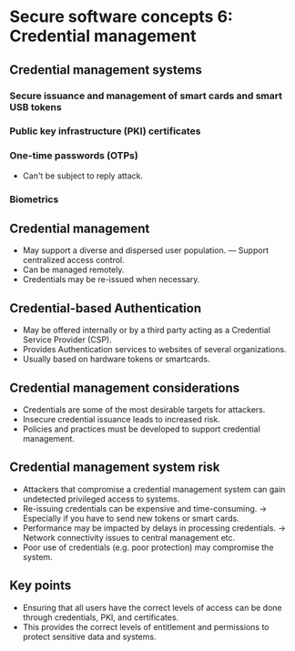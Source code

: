 * Secure software concepts 6: Credential management

** Credential management systems

*** Secure issuance and management of smart cards and smart USB tokens
*** Public key infrastructure (PKI) certificates
*** One-time passwords (OTPs)
- Can't be subject to reply attack.
*** Biometrics

** Credential management
- May support a diverse and dispersed user population.
  --- Support centralized access control.
- Can be managed remotely.
- Credentials may be re-issued when necessary.

** Credential-based Authentication
- May be offered internally or by a third party acting as a Credential Service Provider (CSP).
- Provides Authentication services to websites of several organizations.
- Usually based on hardware tokens or smartcards.

** Credential management considerations
- Credentials are some of the most desirable targets for attackers.
- Insecure credential issuance leads to increased risk.
- Policies and practices must be developed to support credential management.

** Credential management system risk
- Attackers that compromise a credential management system can gain undetected privileged access to systems.
- Re-issuing credentials can be expensive and time-consuming.
  -> Especially if you have to send new tokens or smart cards.
- Performance may be impacted by delays in processing credentials.
  -> Network connectivity issues to central management etc.
- Poor use of credentials (e.g. poor protection) may compromise the system.

** Key points
- Ensuring that all users have the correct levels of access can be done through credentials, PKI, and certificates.
- This provides the correct levels of entitlement and permissions to protect sensitive data and systems.

